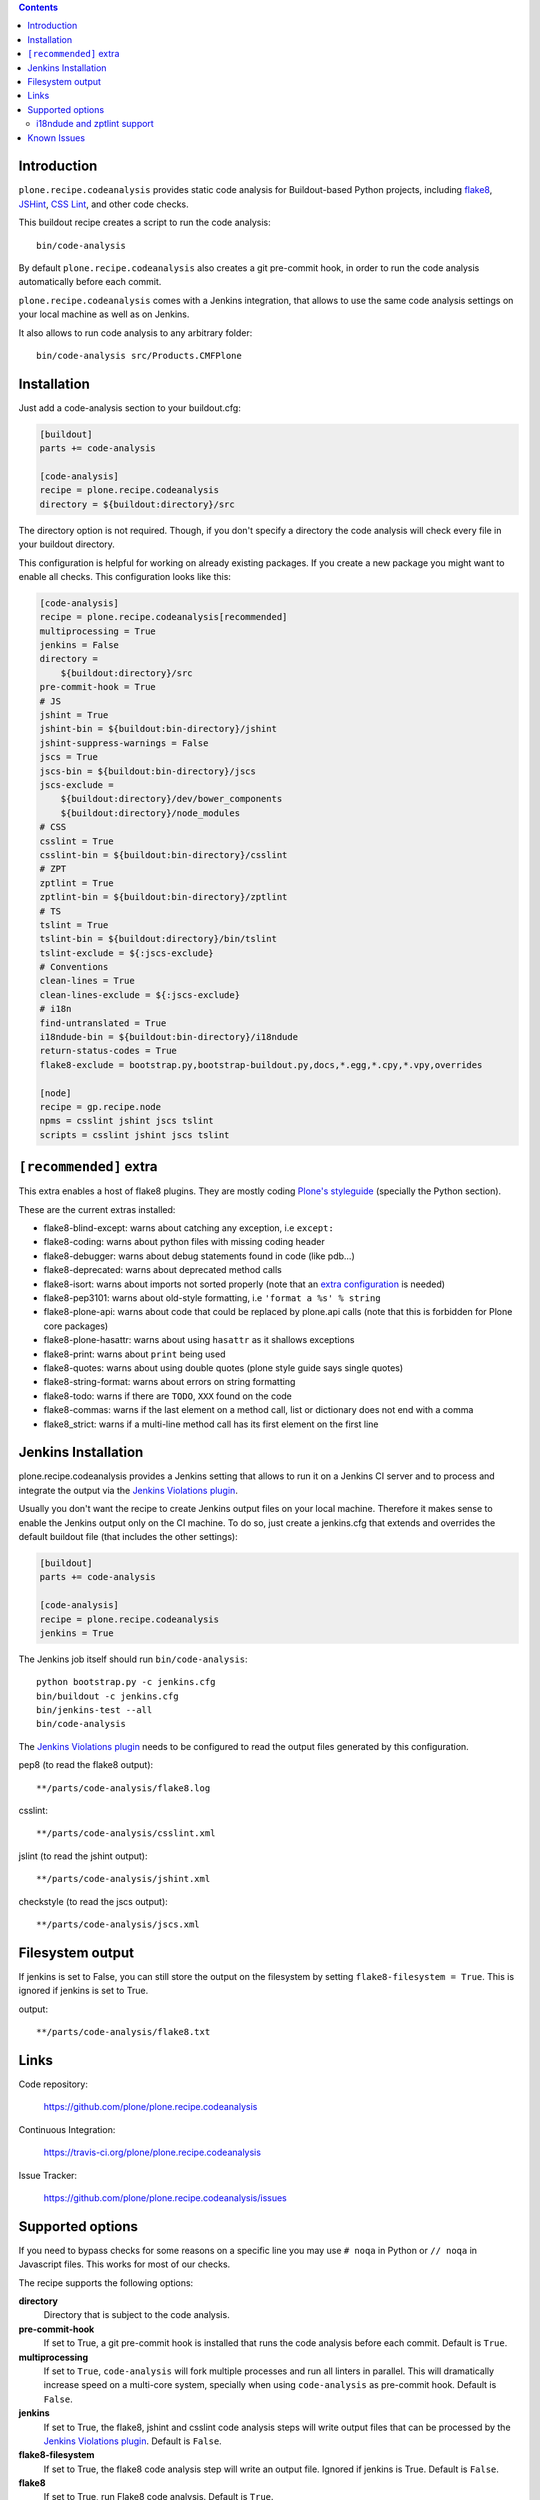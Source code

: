 .. image:: https://img.shields.io/pypi/status/plone.recipe.codeanalysis.svg
    :target: https://pypi.python.org/pypi/plone.recipe.codeanalysis/
    :alt: Egg Status

.. image:: https://img.shields.io/travis/plone/plone.recipe.codeanalysis/master.svg
    :target: http://travis-ci.org/plone/plone.recipe.codeanalysis
    :alt: Travis Build Status

.. image:: https://img.shields.io/coveralls/plone/plone.recipe.codeanalysis/master.svg
    :target: https://coveralls.io/r/plone/plone.recipe.codeanalysis
    :alt: Test Coverage

.. image:: https://img.shields.io/pypi/dm/plone.recipe.codeanalysis.svg
    :target: https://pypi.python.org/pypi/plone.recipe.codeanalysis/
    :alt: Downloads

.. image:: https://img.shields.io/pypi/pyversions/plone.recipe.codeanalysis.svg
    :target: https://pypi.python.org/pypi/plone.recipe.codeanalysis/
    :alt: Python Versions

.. image:: https://img.shields.io/pypi/v/plone.recipe.codeanalysis.svg
    :target: https://pypi.python.org/pypi/plone.recipe.codeanalysis/
    :alt: Latest Version

.. image:: https://img.shields.io/pypi/l/plone.recipe.codeanalysis.svg
    :target: https://pypi.python.org/pypi/plone.recipe.codeanalysis/
    :alt: License

.. contents::

Introduction
============

``plone.recipe.codeanalysis`` provides static code analysis for Buildout-based
Python projects, including `flake8`_, `JSHint`_, `CSS Lint`_, and
other code checks.

This buildout recipe creates a script to run the code analysis::

    bin/code-analysis

By default ``plone.recipe.codeanalysis`` also creates a git pre-commit hook, in
order to run the code analysis automatically before each commit.

``plone.recipe.codeanalysis`` comes with a Jenkins integration, that allows to
use the same code analysis settings on your local machine as well as on
Jenkins.

It also allows to run code analysis to any arbitrary folder::

    bin/code-analysis src/Products.CMFPlone


Installation
============

Just add a code-analysis section to your buildout.cfg:

.. code-block:: ini

    [buildout]
    parts += code-analysis

    [code-analysis]
    recipe = plone.recipe.codeanalysis
    directory = ${buildout:directory}/src

The directory option is not required. Though, if you don't specify a directory
the code analysis will check every file in your buildout directory.

This configuration is helpful for working on already existing packages.
If you create a new package you might want to enable all checks.
This configuration looks like this:

.. code-block:: ini

    [code-analysis]
    recipe = plone.recipe.codeanalysis[recommended]
    multiprocessing = True
    jenkins = False
    directory =
        ${buildout:directory}/src
    pre-commit-hook = True
    # JS
    jshint = True
    jshint-bin = ${buildout:bin-directory}/jshint
    jshint-suppress-warnings = False
    jscs = True
    jscs-bin = ${buildout:bin-directory}/jscs
    jscs-exclude =
        ${buildout:directory}/dev/bower_components
        ${buildout:directory}/node_modules
    # CSS
    csslint = True
    csslint-bin = ${buildout:bin-directory}/csslint
    # ZPT
    zptlint = True
    zptlint-bin = ${buildout:bin-directory}/zptlint
    # TS
    tslint = True
    tslint-bin = ${buildout:directory}/bin/tslint
    tslint-exclude = ${:jscs-exclude}
    # Conventions
    clean-lines = True
    clean-lines-exclude = ${:jscs-exclude}
    # i18n
    find-untranslated = True
    i18ndude-bin = ${buildout:bin-directory}/i18ndude
    return-status-codes = True
    flake8-exclude = bootstrap.py,bootstrap-buildout.py,docs,*.egg,*.cpy,*.vpy,overrides

    [node]
    recipe = gp.recipe.node
    npms = csslint jshint jscs tslint
    scripts = csslint jshint jscs tslint

``[recommended]`` extra
=======================

This extra enables a host of flake8 plugins.
They are mostly coding `Plone's styleguide`_ (specially the Python section).

These are the current extras installed:

- flake8-blind-except: warns about catching any exception, i.e ``except:``
- flake8-coding: warns about python files with missing coding header
- flake8-debugger: warns about debug statements found in code (like pdb...)
- flake8-deprecated: warns about deprecated method calls
- flake8-isort: warns about imports not sorted properly (note that an `extra configuration`_ is needed)
- flake8-pep3101: warns about old-style formatting, i.e ``'format a %s' % string``
- flake8-plone-api: warns about code that could be replaced by plone.api calls (note that this is forbidden for Plone core packages)
- flake8-plone-hasattr: warns about using ``hasattr`` as it shallows exceptions
- flake8-print: warns about ``print`` being used
- flake8-quotes: warns about using double quotes (plone style guide says single quotes)
- flake8-string-format: warns about errors on string formatting
- flake8-todo: warns if there are ``TODO``, ``XXX`` found on the code
- flake8-commas: warns if the last element on a method call, list or dictionary does not end with a comma
- flake8_strict: warns if a multi-line method call has its first element on the first line

Jenkins Installation
====================

plone.recipe.codeanalysis provides a Jenkins setting that allows to run it on a Jenkins CI server and to process and integrate the output via the
`Jenkins Violations plugin`_.

Usually you don't want the recipe to create Jenkins output files on your
local machine. Therefore it makes sense to enable the Jenkins output only
on the CI machine. To do so, just create a jenkins.cfg that extends and
overrides the default buildout file (that includes the other settings):

.. code-block:: ini

    [buildout]
    parts += code-analysis

    [code-analysis]
    recipe = plone.recipe.codeanalysis
    jenkins = True

The Jenkins job itself should run ``bin/code-analysis``::

    python bootstrap.py -c jenkins.cfg
    bin/buildout -c jenkins.cfg
    bin/jenkins-test --all
    bin/code-analysis

The `Jenkins Violations plugin`_ needs to be configured to read the output
files generated by this configuration.

pep8 (to read the flake8 output)::

    **/parts/code-analysis/flake8.log

csslint::

    **/parts/code-analysis/csslint.xml

jslint (to read the jshint output)::

    **/parts/code-analysis/jshint.xml

checkstyle (to read the jscs output)::

    **/parts/code-analysis/jscs.xml

Filesystem output
=================

If jenkins is set to False, you can still store the output on the filesystem by setting ``flake8-filesystem = True``.
This is ignored if jenkins is set to True.

output::

    **/parts/code-analysis/flake8.txt

Links
=====

Code repository:

    https://github.com/plone/plone.recipe.codeanalysis

Continuous Integration:

    https://travis-ci.org/plone/plone.recipe.codeanalysis

Issue Tracker:

    https://github.com/plone/plone.recipe.codeanalysis/issues


Supported options
=================

If you need to bypass checks for some reasons on a specific line you may use
``# noqa`` in Python or ``// noqa`` in Javascript files. This works for most
of our checks.

The recipe supports the following options:

**directory**
    Directory that is subject to the code analysis.

**pre-commit-hook**
    If set to True, a git pre-commit hook is installed that runs the code
    analysis before each commit. Default is ``True``.

**multiprocessing**
    If set to ``True``, ``code-analysis`` will fork multiple processes and run
    all linters in parallel. This will dramatically increase speed on a
    multi-core system, specially when using ``code-analysis`` as pre-commit
    hook. Default is ``False``.

**jenkins**
    If set to True, the flake8, jshint and csslint code analysis steps will
    write output files that can be processed by the
    `Jenkins Violations plugin`_. Default is ``False``.

**flake8-filesystem**
    If set to True, the flake8 code analysis step will
    write an output file. Ignored if jenkins is True. Default is ``False``.

**flake8**
    If set to True, run Flake8 code analysis. Default is ``True``.

**flake8-extensions**
    Flake8 now takes advantage of ``flake8`` extension system. Default is none.
    If ``flake8`` is set to False, this option will be ignored. Example to
    supercharge with some extensions:

.. code-block:: ini

    [code-analysis]
    recipe = plone.recipe.codeanalysis
    flake8 = True
    flake8-extensions =
        flake8-blind-except
        flake8-coding
        flake8-debugger
        flake8-quotes
        pep8-naming

All through flake8 extensions raised validation errors may be suppressed
using the ``flake8-ignore`` option.

**flake8-ignore**
    Skip errors or warnings. See `Flake8 documentation`_ for error codes.
    Default is none.

**flake8-exclude**
    Comma-separated filename and glob patterns default. Say you want to
    exclude bootstrap.py, setup.py and all collective.* and plone.* packages.
    Just set ``flake8-exclude=bootstrap.py,docs,*.egg,setup.py,collective.*,plone.*``
    in your buildout configuration. Default is
    ``bootstrap.py,bootstrap-buildout.py,docs,*.egg``.

**flake8-max-complexity**
    McCabe complexity threshold. Default is ``10``.

**flake8-max-line-length**
    Set maximum allowed line length. Default is ``79``.

.. note::
   You can add additional flake8 options as long as they are valid for flake8
   itself or any of its plugins. Just prefix them with ``flake8-``.

   For example, if you are using ``pep8-naming`` and want to change the list
   of ignored names, add the following line on your buildout.cfg:
   ``flake8-ignore-names = setUp,tearDown,setUpClass,tearDownClass``

   Look at flake8 documentation and its plugins to see which options are available.

**check-manifest**
    If set to True, ``check-manifest`` will be run to check you MANIFEST.in
    file. Default is ``False``.

**check-manifest-directory**
    Default is ``.`` which means check the current package where you included
    code-analysis in buildout.

    EXPERIMENTAL: For project buildouts where you use several source
    packages you may want to enter multiple directories or use
    ``${buildout:develop}`` to include all your development packages.

**jshint**
    If set to True, jshint code analysis is run. Default is ``False``. Note
    that plone.recipe.codeanalysis requires jshint >= 1.0.

**jshint-bin**
    JSHint executable. Default is ``jshint``. If you have JSHint installed on
    your system and in your path, there is nothing to do. To install JSHint in
    your buildout, use the following:

.. code-block:: ini

    [jshint]
    recipe = gp.recipe.node
    npms = jshint
    scripts = jshint

set jshint-bin to ``${buildout:bin-directory}/jshint``.

**jshint-exclude**
    Allows you to specify directories which you don't want to be linted.
    Default is none. If you want JSHint to skip some files you can list them
    in a file named ``.jshintignore``. See `JSHint documentation`_ for more
    details.

**jshint-suppress-warnings**
    By default warnings of jshint are suppressed and not shown. You may disable
    this by setting to False, default is ``True`` for backward compatibility
    reasons.

**jscs**
    If set to True, jscs code analysis is run. Default is ``False``.

    JavaScript Code Style options should be configured using a ``.jscs.json``
    file. You should align your javascript code to the next generation of
    Plone's javascript framework Mockup_ and take it's ``.jscs.json`` file
    which is available here:
    https://github.com/plone/mockup/blob/master/mockup/.jscs.json

    All configuration options are documented on the `jscs website`_.

**jscs-bin**
    Set the path to a custom version of JSCS, e.g. ``/usr/local/bin/jscs``.

    If you have Javascript Code Style Checker installed in your system and
    path, you have nothing to do. To install with Buildout, add the following
    section to your buildout and set jscs-bin to
    ``{buildout:bin-directory}/jscs``:

.. code-block:: ini

    [jscs]
    recipe = gp.recipe.node
    npms = jscs
    scripts = jscs

**jscs-exclude**
    Allows you to specify directories and/or files which you don't want to be
    checked. Default is none. Note that these directories have to be given in
    absolute paths, use ``${buildout:directory}/foo/bar/static/js-3rd-party``
    for example.

**csslint**
    If set to True, CSS Lint code analysis is run. Default is ``False``.

    CSS Lint options should be configured using a ``.csslintrc`` file. A
    typical ``.csslintrc`` file will look like this::

        --format=compact
        --quiet
        --ignore=adjoining-classes,floats,font-faces,font-sizes,ids,qualified-headings,unique-headings
        --exclude-list=foo/bar/static/third-party.css

    This typical configuration includes a list of CSS rules that will be
    ignored as they are `considered useless`_.

    See `CSS Lint documentation`_ and `CSS Lint command-line interface`_ for a
    detailed list and description of the rules.

**csslint-bin**
    Set the path to a custom version of CSS Lint, e.g. ``/usr/local/bin/csslint``.

    If you have CSS Lint installed in your system and path, you have nothing
    to do. To install CSS Lint with Buildout, add the following section to
    your buildout and set csslint-bin to
    ``{buildout:bin-directory}/csslint``:

.. code-block:: ini

    [csslint]
    recipe = gp.recipe.node
    npms = csslint
    scripts = csslint

**csslint-exclude**
    Allows you to specify directories and/or files which you don't want to be
    checked. Default is none.

**clean-lines**
    If set to True, **any file** containing trailing spaces or tabs anywhere
    on the lines will cause a warning. Default is ``False``.

**clean-lines-exclude**
    Allows you to specify directories and/or files which you don't want to be
    checked. Default is none.

**return-status-codes**
    If set to True, the ``bin/code-analysis`` script returns an error code
    that Continuous Integration servers (like Travis CI) can use to fail or
    pass a job, based on the code analysis output. Note that Jenkins usually
    does not need this option (this is better handled by the Jenkins
    Violations plugin). Note that this option does not have any effect on the
    other code analysis scripts. Default is ``False``.

i18ndude and zptlint support
----------------------------

To reduce the number of Zope/Plone direct dependencies, plone.recipe.codeanalysis no longer depends on `i18ndude`_ nor `zptlint`_;
in order to use the following options you have to install them on your
system:

**find-untranslated**
    If set to True, scan Zope templates to find untranslated strings.
    Default is ``False``.
    To use this you will need to set the ``i18ndude-bin`` option.

**find-untranslated-exclude**
    Allows you to specify directories and/or files which you don't want to be
    checked. Default is none.

**i18ndude-bin**
    Set the path to a custom version of `i18ndude`_.
    Default is none.

**zptlint**
    If set to True, zptlint code analysis is run.
    Default is ``False``.
    To use this you will need to set the ``zptlint-bin`` option.

**zptlint-bin**
    Set the path to a custom version of `zptlint`_.
    Default is none.

**zptlint-exclude**
    Allows you to specify directories and/or files which you don't want to be
    checked. Default is none.


Known Issues
============

JSHint "ERROR: Unknown option --verbose"::

    JSHint                [ OK ]
    ERROR: Unknown option --verbose

Upgrade JSHint to latest version (>= 1.0) to fix this issue, e.g.::

    $ sudo npm install -g jshint


JSHint "ERROR: Unknown option --exclude"::

    JSHint                [ OK ]
    ERROR: Unknown option --exclude

Upgrade JSHint to latest version (>= 2.1.6) to fix this issue, e.g.::

    $ sudo npm install -g jshint


.. _`considered useless`: http://2002-2012.mattwilcox.net/archive/entry/id/1054/
.. _`CSS Lint documentation`: https://github.com/CSSLint/csslint/wiki/Rules
.. _`CSS Lint command-line interface`: https://github.com/CSSLint/csslint/wiki/Command-line-interface
.. _`CSS Lint`: http://csslint.net/
.. _`Flake8 documentation`: http://flake8.readthedocs.org/en/latest/warnings.html#error-codes
.. _`Jenkins Violations plugin`: https://wiki.jenkins-ci.org/display/JENKINS/Violations
.. _`flake8`: https://pypi.python.org/pypi/flake8
.. _`JSHint documentation`: http://jshint.com/docs/
.. _`JSHint`: http://www.jshint.com/
.. _`PEP 3101 (Advanced String Formatting)`: http://www.python.org/dev/peps/pep-3101/
.. _`plone.api conventions`: http://ploneapi.readthedocs.org/en/latest/contribute/conventions.html#about-imports
.. _`zptlint`: https://pypi.python.org/pypi/zptlint
.. _`i18ndude`: https://pypi.python.org/pypi/i18ndude
.. _`Unit testing framework documentation`: http://docs.python.org/2/library/unittest.html#deprecated-aliases
.. _`Mockup`: https://github.com/plone/mockup
.. _`jscs website`: https://www.npmjs.org/package/jscs
.. _`Plone's styleguide`: http://docs.plone.org/develop/styleguide/
.. _`extra configuration`: https://raw.githubusercontent.com/plone/plone.recipe.codeanalysis/master/.isort.cfg
